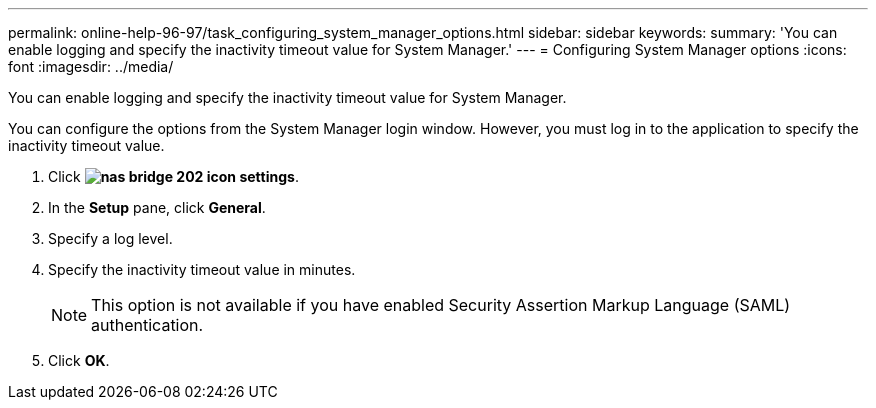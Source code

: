 ---
permalink: online-help-96-97/task_configuring_system_manager_options.html
sidebar: sidebar
keywords: 
summary: 'You can enable logging and specify the inactivity timeout value for System Manager.'
---
= Configuring System Manager options
:icons: font
:imagesdir: ../media/

[.lead]
You can enable logging and specify the inactivity timeout value for System Manager.

You can configure the options from the System Manager login window. However, you must log in to the application to specify the inactivity timeout value.

. Click *image:../media/nas_bridge_202_icon_settings.gif[]*.
. In the *Setup* pane, click *General*.
. Specify a log level.
. Specify the inactivity timeout value in minutes.
+
[NOTE]
====
This option is not available if you have enabled Security Assertion Markup Language (SAML) authentication.
====

. Click *OK*.

